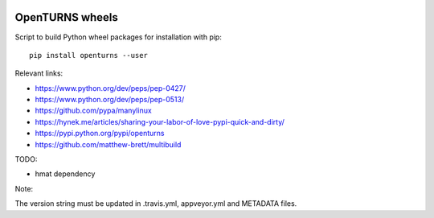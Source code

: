 .. image:: https://travis-ci.org/openturns/build-wheels.svg?branch=master
    :target: https://travis-ci.org/openturns/build-wheels

.. image:: https://ci.appveyor.com/api/projects/status/a4qwm56rwe40e0m5?svg=true
    :target: https://ci.appveyor.com/project/openturns/build-wheels

================
OpenTURNS wheels
================

Script to build Python wheel packages for installation with pip::

    pip install openturns --user

Relevant links:

- https://www.python.org/dev/peps/pep-0427/
- https://www.python.org/dev/peps/pep-0513/
- https://github.com/pypa/manylinux
- https://hynek.me/articles/sharing-your-labor-of-love-pypi-quick-and-dirty/
- https://pypi.python.org/pypi/openturns
- https://github.com/matthew-brett/multibuild

TODO:

- hmat dependency

Note:

The version string must be updated in .travis.yml, appveyor.yml and METADATA files.
